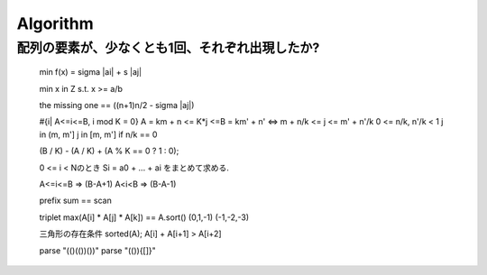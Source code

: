 
===========
 Algorithm
===========



配列の要素が、少なくとも1回、それぞれ出現したか?
=========================

..

    min f(x) = sigma |ai| + s |aj|

    min x in Z s.t. x >= a/b

    the missing one == ((n+1)n/2 - sigma |aj|)

    #{i| A<=i<=B, i mod K = 0}
    A = km + n <= K*j <=B = km' + n'
    <=> m + n/k <= j <= m' + n'/k
    0 <= n/k, n'/k < 1
    j in (m, m']
    j in [m, m'] if n/k == 0

    (B / K) - (A / K) + (A % K == 0 ? 1 : 0);



    0 <= i < Nのとき
    Si = a0 + ... + ai
    をまとめて求める.

    A<=i<=B => (B-A+1)
    A<i<B => (B-A-1)

    prefix sum == scan

    triplet
    max(A[i] * A[j] * A[k]) == A.sort() (0,1,-1) (-1,-2,-3)

    三角形の存在条件
    sorted(A); A[i] + A[i+1] > A[i+2]

    parse
    "(()(())())"
    parse
    "(()){[]}"


